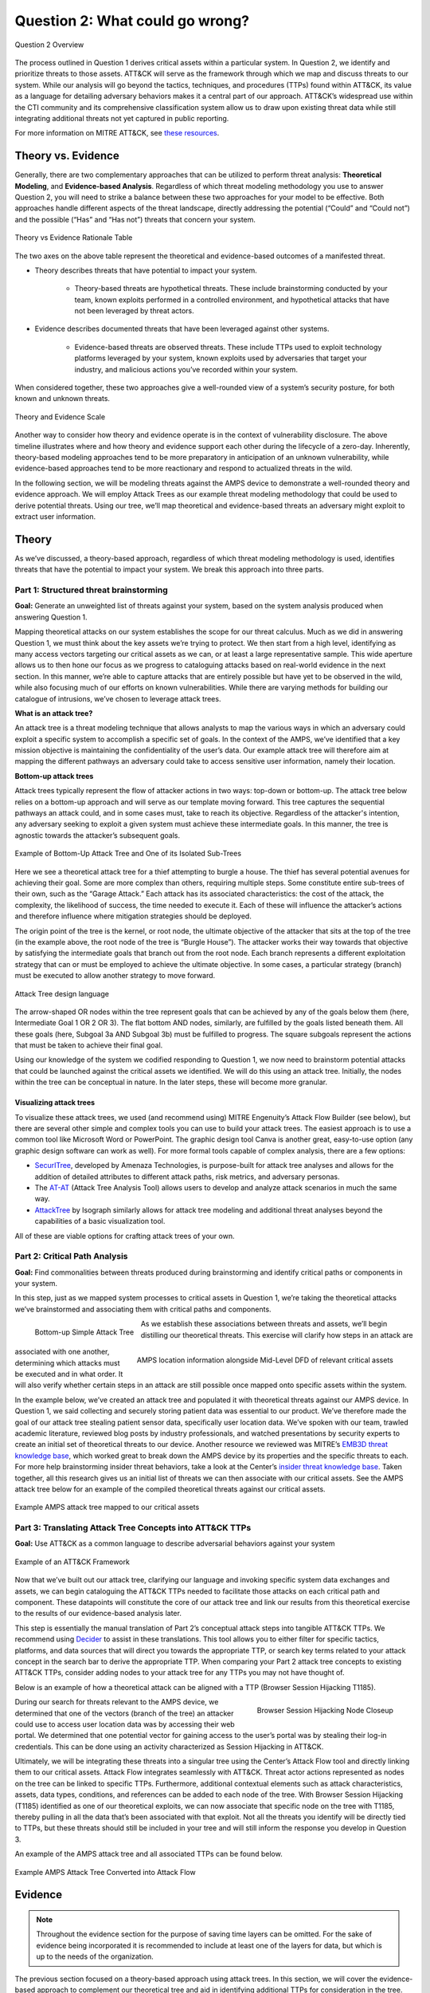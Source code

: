 Question 2: What could go wrong?
================================

.. figure:: /Graphics/Question2Graphic.png
    :alt: Question 2 overview graphic
    :scale: 75%
    :align: center

    Question 2 Overview

The process outlined in Question 1 derives critical assets within a particular system. In Question 2, we identify and prioritize threats to those assets. ATT&CK will serve as the framework through which we map and discuss threats to our system. While our analysis will go beyond the tactics, techniques, and procedures (TTPs) found within ATT&CK, its value as a language for detailing adversary behaviors makes it a central part of our approach. ATT&CK’s widespread use within the CTI community and its comprehensive classification system allow us to draw upon existing threat data while still integrating additional threats not yet captured in public reporting.

For more information on MITRE ATT&CK, see `these resources <https://attack.mitre.org/resources/learn-more-about-attack/>`_.

Theory vs. Evidence
-------------------

Generally, there are two complementary approaches that can be utilized to perform threat analysis: **Theoretical Modeling**, and **Evidence-based Analysis**. Regardless of which threat modeling methodology you use to answer Question 2, you will need to strike a balance between these two approaches for your model to be effective. Both approaches handle different aspects of the threat landscape, directly addressing the potential (“Could” and “Could not”) and the possible (“Has” and “Has not”) threats that concern your system.

.. figure:: /Graphics/theoryvsEvidence.png
    :alt: Theory vs Evidence Rationale Table
    :scale: 25%
    :align: center

    Theory vs Evidence Rationale Table

The two axes on the above table represent the theoretical and evidence-based outcomes of a manifested threat.

* Theory describes threats that have potential to impact your system.

   * Theory-based threats are hypothetical threats. These include brainstorming conducted by your team, known exploits performed in a controlled environment, and hypothetical attacks that have not been leveraged by threat actors.

* Evidence describes documented threats that have been leveraged against other systems.

   * Evidence-based threats are observed threats. These include TTPs used to exploit technology platforms leveraged by your system, known exploits used by adversaries that target your industry, and malicious actions you’ve recorded within your system.

When considered together, these two approaches give a well-rounded view of a system’s security posture, for both known and unknown threats.

.. figure:: /Graphics/10.png
    :alt: Theory and Evidence Scale
    :scale: 80%
    :align: center

    Theory and Evidence Scale

Another way to consider how theory and evidence operate is in the context of vulnerability disclosure. The above timeline illustrates where and how theory and evidence support each other during the lifecycle of a zero-day. Inherently, theory-based modeling approaches tend to be more preparatory in anticipation of an unknown vulnerability, while evidence-based approaches tend to be more reactionary and respond to actualized threats in the wild.

In the following section, we will be modeling threats against the AMPS device to demonstrate a well-rounded theory and evidence approach. We will employ Attack Trees as our example threat modeling methodology that could be used to derive potential threats. Using our tree, we’ll map theoretical and evidence-based threats an adversary might exploit to extract user information.

Theory
------

As we’ve discussed, a theory-based approach, regardless of which threat modeling methodology is used, identifies threats that have the potential to impact your system. We break this approach into three parts.

Part 1: Structured threat brainstorming
~~~~~~~~~~~~~~~~~~~~~~~~~~~~~~~~~~~~~~~

**Goal:** Generate an unweighted list of threats against your system, based on the system analysis produced when answering Question 1.

Mapping theoretical attacks on our system establishes the scope for our threat calculus. Much as we did in answering Question 1, we must think about the key assets we’re trying to protect. We then start from a high level, identifying as many access vectors targeting our critical assets as we can, or at least a large representative sample. This wide aperture allows us to then hone our focus as we progress to cataloguing attacks based on real-world evidence in the next section. In this manner, we’re able to capture attacks that are entirely possible but have yet to be observed in the wild, while also focusing much of our efforts on known vulnerabilities. While there are varying methods for building our catalogue of intrusions, we’ve chosen to leverage attack trees.

**What is an attack tree?**

An attack tree is a threat modeling technique that allows analysts to map the various ways in which an adversary could exploit a specific system to accomplish a specific set of goals. In the context of the AMPS, we’ve identified that a key mission objective is maintaining the confidentiality of the user’s data.  Our example attack tree will therefore aim at mapping the different pathways an adversary could take to access sensitive user information, namely their location.

**Bottom-up attack trees**

Attack trees typically represent the flow of attacker actions in two ways: top-down or bottom-up. The attack tree below relies on a bottom-up approach and will serve as our template moving forward. This tree captures the sequential pathways an attack could, and in some cases must, take to reach its objective. Regardless of the attacker's intention, any adversary seeking to exploit a given system must achieve these intermediate goals. In this manner, the tree is agnostic towards the attacker’s subsequent goals.

.. figure:: /Graphics/11.png
    :alt: Example of Bottom-Up Attack Tree and One of its Isolated Sub-Trees
    :scale: 50%
    :align: center

    Example of Bottom-Up Attack Tree and One of its Isolated Sub-Trees

Here we see a theoretical attack tree for a thief attempting to burgle a house. The thief has several potential avenues for achieving their goal. Some are more complex than others, requiring multiple steps. Some constitute entire sub-trees of their own, such as the “Garage Attack.” Each attack has its associated characteristics: the cost of the attack, the complexity, the likelihood of success, the time needed to execute it. Each of these will influence the attacker’s actions and therefore influence where mitigation strategies should be deployed.

The origin point of the tree is the kernel, or root node, the ultimate objective of the attacker that sits at the top of the tree (in the example above, the root node of the tree is “Burgle House”). The attacker works their way towards that objective by satisfying the intermediate goals that branch out from the root node. Each branch represents a different exploitation strategy that can or must be employed to achieve the ultimate objective. In some cases, a particular strategy (branch) must be executed to allow another strategy to move forward.

.. figure:: /Graphics/12.png
    :alt: Attack Tree design language
    :scale: 50%
    :align: center

    Attack Tree design language

The arrow-shaped OR nodes within the tree represent goals that can be achieved by any of the goals below them (here, Intermediate Goal 1 OR 2 OR 3). The flat bottom AND nodes, similarly, are fulfilled by the goals listed beneath them. All these goals (here, Subgoal 3a AND Subgoal 3b) must be fulfilled to progress. The square subgoals represent the actions that must be taken to achieve their final goal.

Using our knowledge of the system we codified responding to Question 1, we now need to brainstorm potential attacks that could be launched against the critical assets we identified. We will do this using an attack tree. Initially, the nodes within the tree can be conceptual in nature. In the later steps, these will become more granular.

Visualizing attack trees
^^^^^^^^^^^^^^^^^^^^^^^^

To visualize these attack trees, we used (and recommend using) MITRE Engenuity’s Attack Flow Builder (see below), but there are several other simple and complex tools you can use to build your attack trees. The easiest approach is to use a common tool like Microsoft Word or PowerPoint. The graphic design tool Canva is another great, easy-to-use option (any graphic design software can work as well). For more formal tools capable of complex analysis, there are a few options:

* `SecurITree <https://www.amenaza.com/attack-tree-tool.php>`_, developed by Amenaza Technologies, is purpose-built for attack tree analyses and allows for the addition of detailed attributes to different attack paths, risk metrics, and adversary personas.
* The `AT-AT <https://github.com/yathuvaran/AT-AT>`_ (Attack Tree Analysis Tool) allows users to develop and analyze attack scenarios in much the same way.
* `AttackTree <https://www.isograph.com/software/attacktree/>`_ by Isograph similarly allows for attack tree modeling and additional threat analyses beyond the capabilities of a basic visualization tool.

All of these are viable options for crafting attack trees of your own.

Part 2: Critical Path Analysis
~~~~~~~~~~~~~~~~~~~~~~~~~~~~~~

**Goal:** Find commonalities between threats produced during brainstorming and identify critical paths or components in your system.

In this step, just as we mapped system processes to critical assets in Question 1, we’re taking the theoretical attacks we’ve brainstormed and associating them with critical paths and components.

.. figure:: /Graphics/13.png
    :alt: Bottom-up Simple Attack Tree
    :scale: 50%
    :align: left

    Bottom-up Simple Attack Tree

.. figure:: /Graphics/14.png
    :alt: AMPS location information alongside Mid-Level DFD of relevant critical assets
    :scale: 65%
    :align: right

    AMPS location information alongside Mid-Level DFD of relevant critical assets

As we establish these associations between threats and assets, we’ll begin distilling our theoretical threats. This exercise will clarify how steps in an attack are associated with one another, determining which attacks must be executed and in what order. It will also verify whether certain steps in an attack are still possible once mapped onto specific assets within the system.

In the example below, we’ve created an attack tree and populated it with theoretical threats against our AMPS device. In Question 1, we said collecting and securely storing patient data was essential to our product. We’ve therefore made the goal of our attack tree stealing patient sensor data, specifically user location data. We’ve spoken with our team, trawled academic literature, reviewed blog posts by industry professionals, and watched presentations by security experts to create an initial set of theoretical threats to our device.
Another resource we reviewed was MITRE’s `EMB3D threat knowledge base <https://emb3d.mitre.org/properties-list/>`_, which worked great to break down the AMPS device by its properties and the specific threats to each. For more help brainstorming insider threat behaviors, take a look at the Center’s `insider threat knowledge base <https://center-for-threat-informed-defense.github.io/insider-threat-ttp-kb/introduction/>`_. Taken together, all this research gives us an initial list of threats we can then associate with our critical assets. See the AMPS attack tree below for an example of the compiled theoretical threats against our critical assets.

.. figure:: /Graphics/15.png
    :alt: Example AMPS attack tree mapped to our critical assets
    :scale: 65%
    :align: center

    Example AMPS attack tree mapped to our critical assets

Part 3: Translating Attack Tree Concepts into ATT&CK TTPs
~~~~~~~~~~~~~~~~~~~~~~~~~~~~~~~~~~~~~~~~~~~~~~~~~~~~~~~~~
**Goal:** Use ATT&CK as a common language to describe adversarial behaviors against your system

.. figure:: /Graphics/16.png
    :alt: Example of an ATT&CK Framework
    :scale: 75%
    :align: center

    Example of an ATT&CK Framework

Now that we’ve built out our attack tree, clarifying our language and invoking specific system data exchanges and assets, we can begin cataloguing the ATT&CK TTPs needed to facilitate those attacks on each critical path and component. These datapoints will constitute the core of our attack tree and link our results from this theoretical exercise to the results of our evidence-based analysis later.

This step is essentially the manual translation of Part 2’s conceptual attack steps into tangible ATT&CK TTPs. We recommend using `Decider <https://github.com/cisagov/decider>`_ to assist in these translations. This tool allows you to either filter for specific tactics, platforms, and data sources that will direct you towards the appropriate TTP, or search key terms related to your attack concept in the search bar to derive the appropriate TTP. When comparing your Part 2 attack tree concepts to existing ATT&CK TTPs, consider adding nodes to your attack tree for any TTPs you may not have thought of.

Below is an example of how a theoretical attack can be aligned with a TTP (Browser Session Hijacking T1185).

.. figure:: /Graphics/17.png
    :alt: Browser Session Hijacking Node Closeup
    :scale: 50%
    :align: right

    Browser Session Hijacking Node Closeup

During our search for threats relevant to the AMPS device, we determined that one of the vectors (branch of the tree) an attacker could use to access user location data was by accessing their web portal. We determined that one potential vector for gaining access to the user’s portal was by stealing their log-in credentials. This can be done using an activity characterized as Session Hijacking in ATT&CK.

Ultimately, we will be integrating these threats into a singular tree using the Center’s Attack Flow tool and directly linking them to our critical assets. Attack Flow integrates seamlessly with ATT&CK. Threat actor actions represented as nodes on the tree can be linked to specific TTPs. Furthermore, additional contextual elements such as attack characteristics, assets, data types, conditions, and references can be added to each node of the tree. With Browser Session Hijacking (T1185) identified as one of our theoretical exploits, we can now associate that specific node on the tree with T1185, thereby pulling in all the data that’s been associated with that exploit. Not all the threats you identify will be directly tied to TTPs, but these threats should still be included in your tree and will still inform the response you develop in Question 3.

An example of the AMPS attack tree and all associated TTPs can be found below.

.. figure:: /Graphics/18.png
    :alt: Example AMPS Attack Tree Converted into Attack Flow
    :scale: 75%
    :align: center

    Example AMPS Attack Tree Converted into Attack Flow

Evidence
---------

.. note::
  Throughout the evidence section for the purpose of saving time layers can be omitted. For the sake of evidence being incorporated it is recommended to include at least one of the layers for data, but which is up to the needs of the organization.

The previous section focused on a theory-based approach using attack trees. In this section, we will cover the evidence-based approach to complement our theoretical tree and aid in identifying additional TTPs for consideration in the tree. Evidence is derived by attacks observed in the wild and reported on by legitimate sources. The MITRE ATT&CK team reads open-source reports published by these sources and associates adversarial behavior with a TTP. Sources for these TTPs are different from those previously used to build the theory-based attack tree, which is why the complementary approach of theory and evidence is crucial. We will use the TTPs derived in this section to add to the attack tree in the previous section. We recommend considering TTPs derived by four types of observed behavior.

#. TTPs used against your Technology Platform(s)
#. TTPs used by Threat Actor(s) targeting your Industry
#. TTPs used by Software used maliciously against your Industry
#. TTPs used by Campaign(s) targeting your Industry

Throughout this section, we break down each type of observed behavior and demonstrate how to use the TTPs describing this behavior in your attack tree. We will continue to use AMPS in all examples.

Multiple technology platforms were identified in our attack tree. For the purposes of this paper, however, we will only be using observed TTPs related to the cloud platform (Azure) branch of the attack tree.

As we walk through this section and explain how to generate TTPs from each of the four types of observed behaviors above, we will start to compile a consolidated list of TTPs pertinent to branches of our tree (in this case the Azure branch). These TTPs will be compiled in the form of ATT&CK Navigator Layers. The figure below shows the process of stacking the multiple ATT&CK Navigator Layers derived from each category of data. The information gathered in this section will also support scoring in the following section.

.. figure:: /Graphics/19.png
    :alt: Layered Steps to Form Collection of TTPS
    :scale: 50%
    :align: right

    Layered Steps to Form Collection of TTPS

The observed TTPs in these layers may not have been previously used to achieve the goal we are analyzing in our attack tree (user location data). This is expected. Often, intrusions go through your company to access your business partners or customers. Although your company, or others in your industry, may not have been the desired end target in these reported incidents, you were an intermediate target and the TTPs used in these “leap frog” intrusions against your industry or tech platform can be used to target you in the future. Thus, we include them in our observed TTP layers.

.. note::

    All ATT&CK Navigator Layer examples can be found within drop downs throughout the Evidence section. Each example will allow for download and opening within ATT&CK Navigator for editing.


Layer 1: Technology Platform TTPs
~~~~~~~~~~~~~~~~~~~~~~~~~~~~~~~~~

**Goal:** Compile a list of TTPs that have been used to target your tech platform

To characterize the observed threats targeting your system, we recommend starting with techniques targeting your specific technology platform. This information will be used to prioritize threats in your attack tree later.

Types of observed CTI data vary by company, depending on which commercial data you subscribe to or which public datasets you leverage. As a best practice, if the data is available, internally generated observed threat data targeting your network and technology platforms should be incorporated. For the purposes of our example, the fictitious team evaluating AMPS doesn’t pay for any CTI data and only has publicly available data at its disposal. A good starting place for any team, regardless of budget, is `ATT&CK Navigator <https://mitre-attack.github.io/attack-navigator/>`_. In this tool is an option to filter mobile, enterprise, or industrial control system matrices by technology platform. Our theory-based attack tree is already broken down into technology platform branches, and the focus is on generating observed TTPs one branch at a time. Navigator will generate an ATT&CK matrix with TTPs targeting your technology platform that have been observed in the wild. ATT&CK version 14.1 has the following platform filters: macOS, Windows, Linux, Azure AD, PRE, Containers, Office365, SaaS, Google Workspace, and IaaS. We recommend adding TTPs (or Navigator Layers) derived from your commercial data or data generated internally to this technology platform Navigator layer. This additional data will help capture more observed TTPs used against your technology platform.

Below is an ATT&CK Navigator view showing the TTPs linked to Azure AD. Throughout this evidence section, we will down-select from these base-layer TTPs.

.. collapse:: Example Platform Layer

    **This ATT&CK Navigator view shows the TTPs linked to Azure AD. Throughout this evidence section, we will down-select off of these TTPs.**

    .. figure:: /Graphics/Platform_Layer.svg
        :alt: Example ATT&CK Navigator Layer for Azure AD
        :scale: 75%
        :align: center

        Example ATT&CK Navigator Layer for Azure AD

    .. raw:: html

        <p>
            <a class="btn btn-primary" target="_blank" href="https://mitre-attack.github.io/attack-navigator/#layerURL=https://center-for-threat-informed-defense.github.io/insider-threat-ttp-kb/heatmap_InT_2.09.json">
            <i class="fa fa-map-signs"></i> Open Layer in Navigator</a>

            <a class="btn btn-primary" target="_blank" href="..\platform_layer.json" download="platform_layer.json">
            <i class="fa fa-download"></i> Download Layer JSON</a>
        </p>

|

Layer 2: Threat Actor (TA) TTPs
~~~~~~~~~~~~~~~~~~~~~~~~~~~~~~~

**Goal:** Compile a list of TTPs that have been used by a threat group/s targeting your industry

If time permits, we also recommend generating threat profiles to characterize the adversaries, or groups, that are likely to target your industry and therefore your system. This information will also help in prioritizing threats in your attack tree later.

To get started with threat actors that are relevant to your organization, consider any threat actors that have been known to be a concern in the past, or have been mentioned recently as a concern to your organization. It is always a good idea to consider threat actors that have previously been a threat to your organization since they are known to you. Ask your stakeholders if there are any TAs they are concerned with too.

The ATT&CK Groups knowledge base can be a good starting point for any team. The `Groups <https://attack.mitre.org/groups/>`_ page gives an overview of all the TAs reported publicly. Although many CTI vendors have their own naming structure, MITRE Groups is an attempt at combining these TAs under a single naming convention. On this page, you can “CTL + F” to look for groups relevant to you. Some focus areas to search for might be location (i.e., United States, Iran, China) or industry (i.e., financial, government, retail); both searches help to narrow down threat actors important to your organization. Also keep an eye out for when these groups were active. Groups that have not been active recently might not be useful to your organization, but this is an internal decision that needs to be made based on your organization’s needs. Be sure to keep these dates in mind as they will affect the scoring in the next section.

A Navigator layer exists on each Group’s page. Use this layer to generate a list of TTPs for each TA you identified. Below is an ATT&CK Navigator example for FIN7 that highlights the TA’s TTPs in blue. This threat actor was chosen by searching “medical” on the ATT&CK Groups page, which identified this group as previously targeting our industry’s “medical equipment.”

.. collapse:: Example Threat Actor Layer

    **This ATT&CK Navigator view shows the TTPs linked to the FIN7 group. These TTPs will be added to the platform layer we started with.**

    .. figure:: /Graphics/20.svg
        :alt: Example ATT&CK Navigator Layer for FIN7
        :scale: 75%
        :align: center

        Example ATT&CK Navigator Layer for FIN7

    .. raw:: html


        <p>
            <a class="btn btn-primary" target="_blank" href="https://mitre-attack.github.io/attack-navigator/#layerURL=https://center-for-threat-informed-defense.github.io/insider-threat-ttp-kb/heatmap_InT_2.09.json">
            <i class="fa fa-map-signs"></i> Open Layer in Navigator</a>

            <a class="btn btn-primary" target="_blank" href="..\threat_actor_layer.json" download="threat_actor_layer.json">
            <i class="fa fa-download"></i> Download Layer JSON</a>
        </p>

|

This is our first down-select from the technology platform layer. Additional TAs and the following layers will provide more. If you have more time to spend on this layer, once you’ve finished using the ATT&CK Groups page, you should look at threat actors in the news that are potentially relevant to your industry. If your organization subscribes to commercial data, search those databases or use Threat Intelligence Platforms (TIPs) available to you. An example of this can be found in Appendix A.  Another good starting point for teams on a budget is the `APT Groups and Operations Google Sheet <https://docs.google.com/spreadsheets/d/1H9_xaxQHpWaa4O_Son4Gx0YOIzlcBWMsdvePFX68EKU/edit#gid=1864660085>`_. This spreadsheet consists of a list of threat actors by country as well as their name and aliases, operations associated, origin, toolset/malware utilized, a description of their motives/goals, and targeted industries.

This spreadsheet contains community-derived information. Because it is a living spreadsheet with various people making edits, it allows for a more real-time approach in terms of updates that can be helpful to organizations focusing on a specific threat actor. Ultimately this resource is another opportunity to find more evidence-based TTPs associated with the actor.

One final open-source resource is the `Thai CERT database <https://apt.etda.or.th/cgi-bin/aptsearch.cgi>`_. This database allows you to search for threat actors by country, sector targeted, motivation, or key word. Once you’ve identified TAs of concern, compare these to the aliases on the ATT&CK Groups page (“CTL + F” search for name) and consider using any resulting group’s Navigator Layer.

Layer 3: Malicious Software TTPs
~~~~~~~~~~~~~~~~~~~~~~~~~~~~~~~~
**Goal:** Compile a list of TTPs that have been used for the execution of publicly available (malicious) tools.

The next step will follow a similar process to the steps above. To start, an organization should always compile internal data first. This can be done by utilizing datasets within any TIPs you use as well as any previous threats your company has seen. Starting with the known and building on the new data allows for a more exhaustive list of TTPs while ensuring company-specific data is considered.

After reviewing internal and commercial data, use the ATT&CK Software page similarly to how we used it for the TA layer. In this scenario you will use it to build a list of TTPs used by malicious software targeting your specific technology platform. This will be done by accessing the ATT&CK Software page and using “CTL + F” to search for your technology platform.

In our case, we search “Azure,” which results in two findings of software: AADInternals and ROADTools. For the sake of this example, the team will focus on ROADTools. We recommend including all software pertaining to your platform, or just specific software you find most applicable; you will have to make this decision based on your needs and time. During this step, remember that ATT&CK software is not just compromised or malicious software, but also commercial, open-source, built-in, or publicly available software that could be used by a defender, pen tester, red teamer, or adversary conducting “living off the land” techniques.  Each Software page comes with a Navigator Layer. The ROADTools ATT&CK Navigator layer can be seen below in red.

.. collapse:: Example Software Layer

    **This ATT&CK Navigator view shows the TTPs linked to the ROADTools software. These TTPs will be added onto the layer with platform and threat actor TTPs.**

    .. figure:: /Graphics/21.svg
        :alt: Example ATT&CK Navigator Layer for ROADTools
        :scale: 75%
        :align: center

        Example ATT&CK Navigator Layer for ROADTools

    .. raw:: html


        <p>
            <a class="btn btn-primary" target="_blank" href="https://mitre-attack.github.io/attack-navigator/#layerURL=https://center-for-threat-informed-defense.github.io/insider-threat-ttp-kb/heatmap_InT_2.09.json">
            <i class="fa fa-map-signs"></i> Open Layer in Navigator</a>

            <a class="btn btn-primary" target="_blank" href="..\software_layer.json" download="software_layer.json">
            <i class="fa fa-download"></i> Download Layer JSON</a>
        </p>

|

Layer 4: Campaign TTPs
~~~~~~~~~~~~~~~~~~~~~~

**Goal:** Compile a list of TTPs that have been used in a campaign targeting your industry.

To provide a more detailed picture, if your organization has the time, it is recommended you research campaigns that might be applicable to you. This can be done in various ways similar to the previous layers. First, any campaigns recently reported on that are of concern to your organization should be included. It might also make sense to include any data from previous campaigns that targeted your organization as well as data from tools used internally. Once this data has been considered and added, the team should use the `ATT&CK Campaigns <https://attack.mitre.org/campaigns/>`_ page for further research. Focus on campaigns targeting your specific industry. These can be searched by using “CTL + F” on the ATT&CK campaign page. During this step, be cognizant of the timing of these campaigns, since some may be too old to be useful. Only your organization can know which campaigns they find useful, but keep these dates in mind as they will affect the scoring in the next section.

For the AMPS device, we focused on one of the campaigns related to healthcare, specifically C0014. In many cases, this campaign might be considered not recent enough to be relevant, but for the sake of this example we will use it, despite the reported date being in 2022. The ATT&CK Navigator Layer below highlights the TTPs relevant to this campaign in yellow.

.. collapse:: Example Campaign Layer

    **This ATT&CK Navigator view shows the TTPs linked to campaign C0014. These TTPs will be added to the previous layer that included platform, threat actor, and software.**

    .. figure:: /Graphics/22.svg
        :alt: Example ATT&CK Navigator Layer for C0014
        :scale: 75%
        :align: center

        Example ATT&CK Navigator Layer for C0014

    .. raw:: html


        <p>
            <a class="btn btn-primary" target="_blank" href="https://mitre-attack.github.io/attack-navigator/#layerURL=https://center-for-threat-informed-defense.github.io/insider-threat-ttp-kb/heatmap_InT_2.09.json">
            <i class="fa fa-map-signs"></i> Open Layer in Navigator</a>

            <a class="btn btn-primary" target="_blank" href="..\campaign_layer_(only).json" download="campaign_layer_(only).json">
            <i class="fa fa-download"></i> Download Layer JSON</a>
        </p>

|

.. collapse:: Evidence Layer Video Walkthrough

    .. raw:: html

        <iframe width="560" height="315" src="https://www.youtube.com/embed/h_BC6QMWDbA?si=Abpy35U4SYKMYUeE" title="YouTube video player" frameborder="0" allow="accelerometer; autoplay; clipboard-write; encrypted-media; gyroscope; picture-in-picture; web-share" referrerpolicy="strict-origin-when-cross-origin" allowfullscreen></iframe>


|

Compile All CTI Layers and Compare to Theory-Base Attack Tree
~~~~~~~~~~~~~~~~~~~~~~~~~~~~~~~~~~~~~~~~~~~~~~~~~~~~~~~~~~~~~

**Goal:** Compile list of TTPs that your system will most likely face

Right now you have a list of TTPs, in the form of ATT&CK Navigator Layers, that have been observed against technology platforms in your tree. Take those lists and overlap them all using Navigator. The overlap between layers can provide some insight for prioritization.

.. collapse:: Example Evidence Combined Layer

    **The example below shows a combination of all layers used as examples above. The blue TTPs show those used by threat actors targeting your industry, the red TTPs signify the TTPs used by malicious software targeting your industry, the yellow highlights the TTPs used by campaigns targeting your industry, and grey shows any overlap between multiple layers.**

    .. figure:: /Graphics/23.svg
        :alt: Example ATT&CK Navigator Layer for Combined Layers
        :scale: 75%
        :align: center

        Example ATT&CK Navigator Layer for Combined Layers

    .. raw:: html


        <p>
            <a class="btn btn-primary" target="_blank" href="https://mitre-attack.github.io/attack-navigator/#layerURL=https://center-for-threat-informed-defense.github.io/insider-threat-ttp-kb/heatmap_InT_2.09.json">
            <i class="fa fa-map-signs"></i> Open Layer in Navigator</a>

            <a class="btn btn-primary" target="_blank" href="..\evidence_layer.json" download="evidence_layer.json">
            <i class="fa fa-download"></i> Download Layer JSON</a>
        </p>

|

Compare these TTPs to those in your theory-based attack tree. Since these TTPs are all related to the Azure branch of the attack tree, we will focus there. In practice, you will make one combined overlay for each technology platform branch of your tree.

.. collapse:: Example Theory Layer

    **To apply this to our current example, we will take our attack tree branch centered around Azure and map the steps back to ATT&CK techniques, as seen in the Navigator Layer below.**

    .. figure:: /Graphics/24.svg
        :alt: Example ATT&CK Navigator Layer for Azure Theory Branch
        :scale: 75%
        :align: center

        Example ATT&CK Navigator Layer for Azure Theory Branch

    .. raw:: html


        <p>
            <a class="btn btn-primary" target="_blank" href="https://mitre-attack.github.io/attack-navigator/#layerURL=https://center-for-threat-informed-defense.github.io/insider-threat-ttp-kb/heatmap_InT_2.09.json">
            <i class="fa fa-map-signs"></i> Open Layer in Navigator</a>

            <a class="btn btn-primary" target="_blank" href="..\theory.json" download="theory.json">
            <i class="fa fa-download"></i> Download Layer JSON</a>
        </p>

|

.. collapse:: Evidence and Theory Combined Video Walkthrough

    .. raw:: html

        <iframe width="560" height="315" src="https://www.youtube.com/embed/h_BC6QMWDbA?si=Abpy35U4SYKMYUeE" title="YouTube video player" frameborder="0" allow="accelerometer; autoplay; clipboard-write; encrypted-media; gyroscope; picture-in-picture; web-share" referrerpolicy="strict-origin-when-cross-origin" allowfullscreen></iframe>


|

.. collapse:: Example Theory Evidence Overlay Layer

    **This Navigator Layer is now placed on top of our overall evidence layer (above); the TTPs that are supported by theory and evidence are highlighted in orange.**

    .. figure:: /Graphics/25.svg
        :alt: Example ATT&CK Navigator Layer for Azure Theory Branch Overlayed with Evidence Layers
        :scale: 75%
        :align: center

        Example ATT&CK Navigator Layer for Azure Theory Branch Overlayed with Evidence Layers

    .. raw:: html

        <p>
            <a class="btn btn-primary" target="_blank" href="https://mitre-attack.github.io/attack-navigator/#layerURL=https://center-for-threat-informed-defense.github.io/insider-threat-ttp-kb/heatmap_InT_2.09.json">
            <i class="fa fa-map-signs"></i> Open Layer in Navigator</a>

            <a class="btn btn-primary" target="_blank" href="..\theory_+_evidence.json" download="theory_+_evidence.json">
            <i class="fa fa-download"></i> Download Layer JSON</a>
        </p>

|

Your next step is to evaluate the techniques that are not overlapping to see if they have a place in the Azure branch of the attack tree. Once you’ve added any new and relevant evidence-based TTPs to your branch, the resulting list of evidence and theory attack tree TTPs will be used in the next section.

Scoring the Catalogue of Threats to Your System
~~~~~~~~~~~~~~~~~~~~~~~~~~~~~~~~~~~~~~~~~~~~~~~

.. note::

    Scoring is not a mandatory step, however it can provide great context for priorization.

This step lets us calculate the level of threat associated with specific attack vectors and TTPs. The end goal of this step is to prioritize which threats to mitigate in Question 3. Note, if you are limited on time you can skip this step and proceed directly to Question 3 with your long list of TTPs. However, conducting this scoring step might save you more time in Question 3 by enabling you to focus only on high-threat TTPs.

.. figure:: /Graphics/26.png
    :alt: Theory and Evidence Scoring Scale
    :scale: 75%
    :align: left

    Theory and Evidence Scoring Scale

Revisiting the ideas presented in the introduction to Question 2, we can organize identified TTPs into different priority categories depending on the strength of their individual theory and evidence factors.  These categories are not meant to be a strict numerical ranking – rather, they should be used as an aid to help prioritize your time and effort while evaluating mitigations and countermeasures.

Given a particular TTP identified by your overlay of theory and evidence, consider some of the following factors to help guide your prioritization of TTP data. Note that this list is non-exhaustive, and you may wish to incorporate other factors specific to your use case.

.. list-table::
   :widths: 50 50
   :header-rows: 1

   * - Factors indicating stronger Theory
     - Factors indicating stronger Evidence

   * - TTP has been hypothesized in a research paper
     - TTP has been used by a threat group targeting your industry

   * - TTP has been demonstrated in a technical lab
     - TTP has public reports of execution using publicly available (malicious) tools

   * - TTP has known, publicly available tools for execution
     - TTP has been used in a campaign targeting your industry within the last 90 days

   * - TTP has associated vulnerabilities (CVEs) applicable to your tech platform(s)
     - TTP has been used in a campaign targeting a tech platform you use within the last 90 days

   * - TTP is associated with accessing a critical cyber asset
     - TTP is associated with a vulnerability/CVE disclosed within the past 30 days

   * - TTP is associated with a critical system choke point identified in system diagrams
     - TTP has been used against your tech platform in the past

   * - TTP is associated with a critical system choke point identified in threat analysis
     -

The more factors that apply for either theory or evidence, the further you move in the table right or down, respectively. The simplest form of this analysis assigns an equal value to all factors (i.e., a weight of 1). However, you may find that some factors should be treated with more importance to suit your prioritization needs. For example, you may give TTPs associated with external system boundaries (i.e., external network connections) extra weight to prioritize developing mitigations for system entry points.

.. figure:: /Graphics/27.png
    :alt: Example TTPs Plotted on Scoring Scale
    :scale: 80%
    :align: right

    Example TTPs Plotted on Scoring Scale

The result will manifest like the diagram shown above. TTPs are assigned a theory-evidence score, which places them at a point in the table. Thresholds can be individually adjusted for both theory and evidence to determine how large or small to make the sectors in the table. For example, in industries that utilize newer or more specialized technology, there may be less available evidence to consider in your threat overlay. Consequently, you may choose to weigh individual pieces of evidence higher for other industries.

Example scoring
^^^^^^^^^^^^^^^

Consider TTP: **T1011.001** – Exfiltration Over Other Network Medium: Exfiltration Over Bluetooth

Assume the adversarial goal in this case is to steal sensitive patient data. One avenue would be to go directly to the source – the AMPS device itself.
T1011.001 describes activity where “Adversaries may attempt to exfiltrate data over Bluetooth rather than the command-and-control channel. If the command-and-control network is a wired Internet connection, an adversary may opt to exfiltrate data using a Bluetooth communication channel.” The AMPS device has been designed with Bluetooth in mind, as it needs to pair with a phone.
Several Bluetooth vulnerabilities have been documented in the literature, but we will choose to focus on one named `SweynTooth <https://asset-group.github.io/disclosures/sweyntooth/>`_. SweynTooth is a collection of vulnerabilities in certain Bluetooth Low Energy (BLE) chipsets, with a range of impacts ranging from crashes to security bypass. Perusing the website dedicated to this vulnerability, we can come to the following conclusions on the strength of theory factors:

* The TTP has been hypothesized in the writeup (beyond hypothesized, in fact)
*	The TTP has been demonstrated (there is proof of concept code against multiple devices)
*	The TTP has known tools for execution (there is proof of concept code)
*	SweynTooth is a Bluetooth vulnerability and therefore applies to this TTP
*	Patient data is a critical cyber asset for this device (which the TTP directly affects)
*	The Bluetooth connection between the AMPS device and the patient phone is a link that crosses a trust boundary on the DFD (and is therefore a critical link)
*	This TTP is present in attack tree branches that directly access the device, but there are other ways to get patient data (e.g. compromising their online account). Ergo, this may or may not be considered a choke point from a threat analysis standpoint.

On the theory side, the above culminates in **6/7 factors** applying here, indicating **strong supporting theory** for this TTP.
With respect to evidence, we see a much different story manifesting:

*	Threat groups operating against the healthcare industry have generally not been targeting Bluetooth (caveat - at the time of writing)
*	There **are** several reports of Bluetooth exploits being leveraged in the wild
*	Similar to the first point, there are very few **campaigns** leveraging Bluetooth in the wild, and by extension, very few campaigns targeting this industry and tech platform
*	While Bluetooth is generally regarded as insecure, there have not been any major vulnerability disclosures over the past 30 days (at the time of this writing)

On the evidence side, the above culminates in **1/5 factors** applying here, indicating **little or weak supporting evidence**. Together, the theory and evidence place this TTP toward the upper-right on the figure, which gives this TTP a medium priority under normal weighting.

.. figure:: /Graphics/28.png
    :alt: Example TTPs on Scoring Scale Prioritized
    :scale: 75%
    :align: right

    Example TTPs on Scoring Scale Prioritized

To reiterate, this step is not meant to produce a definitive first-to-last ranking of TTPs – rather, it serves to quickly prioritize where to focus your efforts when considering countermeasures and mitigations in Question 3. Therefore, once you are done sorting TTPs, sort the boxes, rather than the individual TTPs themselves, for priority. Returning to the example figure, this would result in the following prioritization scheme.

Depending on your priorities, you may choose to sort the categories of TTPs differently if your concerns align more with theory or with evidence; i.e., you may choose to prioritize the center box higher than the top right box if you are more worried about strength of evidence than strength of theory.

Example Scoring TTPs within AMPS’s Azure Attack Tree Branch
^^^^^^^^^^^^^^^^^^^^^^^^^^^^^^^^^^^^^^^^^^^^^^^^^^^^^^^^^^^

The following table summarizes the TTPs identified during the Theory and Evidence activities presented earlier in this section. We’ve sorted the table into three columns – Theory, Evidence, and both, to track which activity each TTP was derived from.

.. figure:: /Graphics/theoryEvidenceTTPs.png
    :alt: Evidence and Theory TTPs Table
    :scale: 40%
    :align: right

    Evidence and Theory TTPs Table

To keep rest of this example concise, we have elected to only score the TTPs listed under the “Theory and Evidence” column. However, scoring can (and should) be applied to all identified TTPs.

*Theory factor scoring*

#. TTP has been hypothesized in research paper(s)
#. TTP has been technically demonstrated in a published setting (lab, presentation, etc.)
#. TTP has known, publicly available tools for execution
#. TTP has associated vulnerabilities (CVEs) applicable to your tech platform(s)
#. TTP is associated with accessing a critical cyber asset in your system
#. TTP is associated with a critical system choke point identified in system diagrams
#. TTP is associated with a critical system choke point identified in threat analysis


.. figure:: /Graphics/theoryScoring.png
    :alt: Theory Scoring Table
    :scale: 30%
    :align: center

    Theory Scoring Table

Some notes on the above:

* Datapoints for Factor 1 encompass TTPs that are theoretically possible but have yet to be demonstrated. Threats were primarily identified from academic publications and industry publications.
* Sources for Factor 2 often pull from academic and industry publications, but these exploits have been corroborated by testing. Presentations by security professionals at conferences and online are another valid source for this information.
* Satisfying Factor 3 entails tracking down sources that link the identified TTP with existing tools. For this example, Azure red teaming reports were a key source in identifying known tools associated with specific TTPs.
* Entries for Factor 4 were determined by searching through existing CVE repositories for CVEs specifically tied to Azure and Microsoft products.
* Entries for Factor 5 were identified by reviewing our attack tree and determining whether a TTP directly targeted critical assets.
* Entries for Factor 6 were identified by examining our original DFD. Chokepoints or interests that represent key information bottlenecks within the system were identified.
* Entries for Factor 7 were identified in much the same way as Factor 6, but in this case choke points were identified within the system attack tree as lynchpins within a larger adversary campaign.

*Evidence factor scoring*

#. TTP has been used by a threat group targeting your industry
#. TTP has public reports of execution using publicly available (malicious) tools
#. TTP has been used in a campaign targeting your industry within the last 90 days
#. TTP has been used in a campaign targeting a tech platform you use within the last 90 days
#. TTP is associated with a vulnerability/CVE disclosed within the past 30 days
#. TTP has documentation of previous use against your tech platform.


.. figure:: /Graphics/evidenceScoring.png
    :alt: Evidence Scoring Table
    :scale: 40%
    :align: center

    Evidence Scoring Table

Some notes on the above:

* Entries for Factor 1 were determined by searching the Groups page on the ATT&CK website. Relevant groups were identified by searching for the keyword “healthcare,” where their TTP lists were cross-referenced with entries in the table.
* Entries for Factor 2 were determined by searching the relevant TTP entries in ATT&CK for related software artifacts applicable to Azure.
* Entries for Factors 3 and 4 were determined by searching campaigns on the ATT&CK website targeting Azure. At the time of writing, there are no known campaigns occurring within the last 90 days against Azure. While there have been campaigns targeting healthcare in the past, they have largely focused on denial of service and ransomware outcomes,  which fall outside of the scope of the TTPs we are evaluating.
* Entries for Factor 5 were determined by a keyword search for “Azure” on the CVE website. While there are multiple Azure CVEs at the time of writing, none are related to the TTPs.
* Entries for Factor 6 were taken directly from the ATT&CK Navigator Overlay presented in Evidence Layer 1 detailing TTPs relevant to the Azure platform.

It is important to note that Factors 3, 4, and 5 are all considered with restricted time windows, as allowing all instances of a TTP may lead to over-scoring based on “stale” information; i.e., a campaign that occurred two years prior, while informational, does not carry the same urgency as a campaign actively happening within the last month.
After scoring, the TTPs can be placed on a heatmap overlay, then sorted by grouping from highest to lowest priority. The following figure illustrates the outcome of this process. Points on the heatmap with multiple listings represent TTPs that achieved the same score. Note that in this example, T1556 and T1059.001 could have their positions exchanged, depending on whether your priorities align closer to Theory or Evidence factors.

.. figure:: /Graphics/29.png
    :alt: Example TTPs on Scoring Scale Prioritized by Score
    :scale: 100%
    :align: center

    Example TTPs on Scoring Scale Prioritized by Score

As a reminder, this example only scored TTPs that appeared during both Theory and Evidence investigations. When creating a full threat model, it is important to consider all TTPs for completeness.
